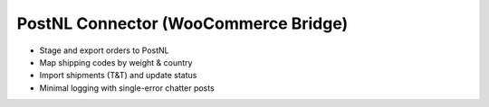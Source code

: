 PostNL Connector (WooCommerce Bridge)
=====================================

* Stage and export orders to PostNL
* Map shipping codes by weight & country
* Import shipments (T&T) and update status
* Minimal logging with single-error chatter posts